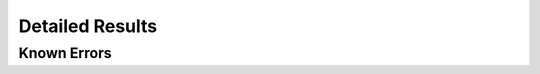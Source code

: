 Detailed Results
================

.. todo:: Complete.


Known Errors
------------

.. known-errors-report:: ../config/errors.ini

.. .
   Copyright 2014 Zack Weinberg <zackw@panix.com> and other contributors.
   Licensed under the Apache License, Version 2.0 (the "License");
   you may not use this file except in compliance with the License.
   You may obtain a copy of the License at
   http://www.apache.org/licenses/LICENSE-2.0
   There is NO WARRANTY.

